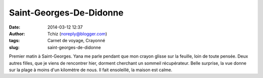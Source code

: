 Saint-Georges-De-Didonne
########################
:date: 2014-03-12 12:37
:author: Tchiz (noreply@blogger.com)
:tags: Carnet de voyage, Crayonné
:slug: saint-georges-de-didonne

Premier matin à Saint-Georges. Yana me parle pendant que mon crayon
glisse sur la feuille, loin de toute pensée. Deux autres filles, que je
viens de rencontrer hier, dorment cherchant un sommeil récupérateur.
Belle surprise, la vue donne sur la plage à moins d'un kilomètre de
nous. Il fait ensoleillé, la maison est calme.
